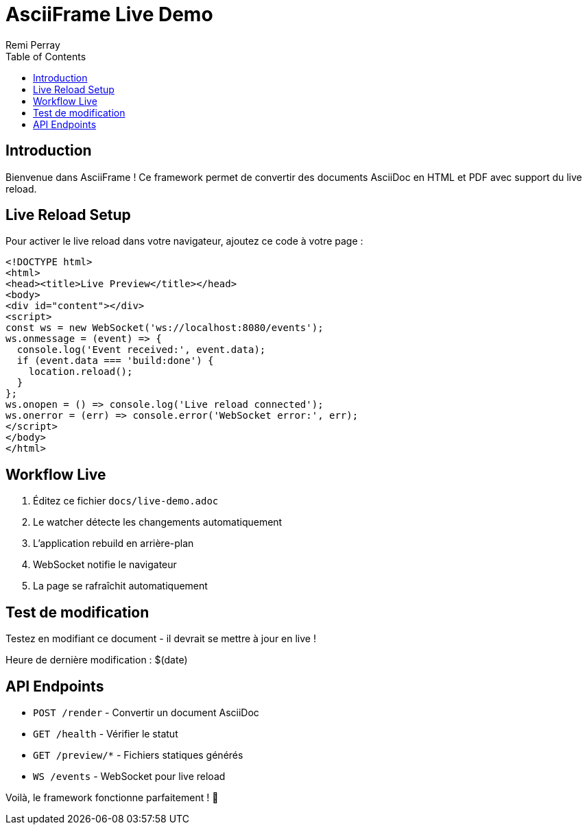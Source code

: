 = AsciiFrame Live Demo
Remi Perray
:toc:

== Introduction

Bienvenue dans AsciiFrame ! Ce framework permet de convertir des documents AsciiDoc en HTML et PDF avec support du live reload.

== Live Reload Setup

Pour activer le live reload dans votre navigateur, ajoutez ce code à votre page :

[source,html]
----
<!DOCTYPE html>
<html>
<head><title>Live Preview</title></head>
<body>
<div id="content"></div>
<script>
const ws = new WebSocket('ws://localhost:8080/events');
ws.onmessage = (event) => {
  console.log('Event received:', event.data);
  if (event.data === 'build:done') {
    location.reload();
  }
};
ws.onopen = () => console.log('Live reload connected');
ws.onerror = (err) => console.error('WebSocket error:', err);
</script>
</body>
</html>
----

== Workflow Live

1. Éditez ce fichier `docs/live-demo.adoc`
2. Le watcher détecte les changements automatiquement
3. L'application rebuild en arrière-plan  
4. WebSocket notifie le navigateur
5. La page se rafraîchit automatiquement

== Test de modification

Testez en modifiant ce document - il devrait se mettre à jour en live !

Heure de dernière modification : $(date)

== API Endpoints

* `POST /render` - Convertir un document AsciiDoc
* `GET /health` - Vérifier le statut
* `GET /preview/*` - Fichiers statiques générés
* `WS /events` - WebSocket pour live reload

Voilà, le framework fonctionne parfaitement ! 🚀